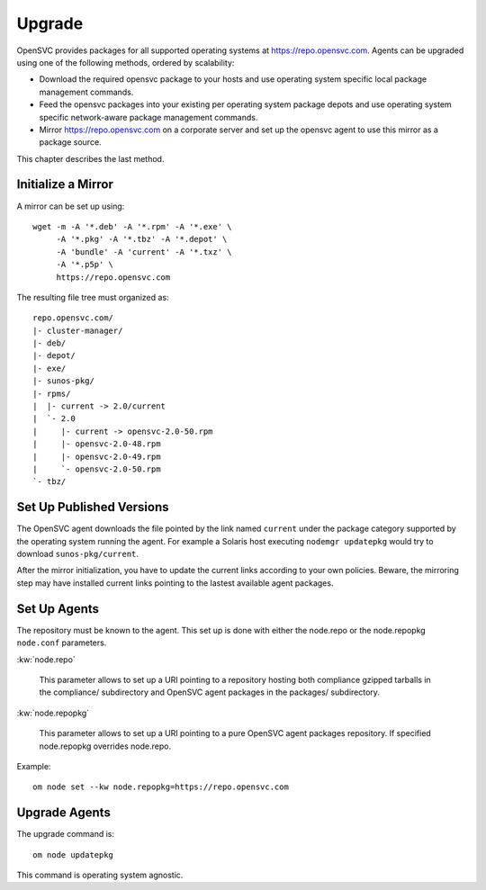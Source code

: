 .. _agent.upgrade:
.. index:: upgrade, repository, mirror

Upgrade
*******

OpenSVC provides packages for all supported operating systems at https://repo.opensvc.com. Agents can be upgraded using one of the following methods, ordered by scalability:

* Download the required opensvc package to your hosts and use operating system specific local package management commands.
* Feed the opensvc packages into your existing per operating system package depots and use operating system specific network-aware package management commands.
* Mirror https://repo.opensvc.com on a corporate server and set up the opensvc agent to use this mirror as a package source.

This chapter describes the last method.

Initialize a Mirror
===================

A mirror can be set up using:

::

	wget -m -A '*.deb' -A '*.rpm' -A '*.exe' \
	     -A '*.pkg' -A '*.tbz' -A '*.depot' \
             -A 'bundle' -A 'current' -A '*.txz' \
             -A '*.p5p' \
	     https://repo.opensvc.com

The resulting file tree must organized as:

::

	repo.opensvc.com/
	|- cluster-manager/
	|- deb/
	|- depot/
	|- exe/
	|- sunos-pkg/
	|- rpms/
	|  |- current -> 2.0/current
	|  `- 2.0
	|     |- current -> opensvc-2.0-50.rpm
	|     |- opensvc-2.0-48.rpm
	|     |- opensvc-2.0-49.rpm
	|     `- opensvc-2.0-50.rpm
	`- tbz/

Set Up Published Versions
=========================

The OpenSVC agent downloads the file pointed by the link named ``current`` under the package category supported by the operating system running the agent. For example a Solaris host executing ``nodemgr updatepkg`` would try to download ``sunos-pkg/current``.

After the mirror initialization, you have to update the current links according to your own policies. Beware, the mirroring step may have installed current links pointing to the lastest available agent packages.

Set Up Agents
=============

The repository must be known to the agent. This set up is done with either the node.repo or the node.repopkg ``node.conf`` parameters.

:kw:`node.repo`

	This parameter allows to set up a URI pointing to a repository hosting both compliance gzipped tarballs in the compliance/ subdirectory and OpenSVC agent packages in the packages/ subdirectory.

:kw:`node.repopkg`

	This parameter allows to set up a URI pointing to a pure OpenSVC agent packages repository. If specified node.repopkg overrides node.repo.

Example:

::

	om node set --kw node.repopkg=https://repo.opensvc.com

Upgrade Agents
==============

The upgrade command is:

::

	om node updatepkg

This command is operating system agnostic.


